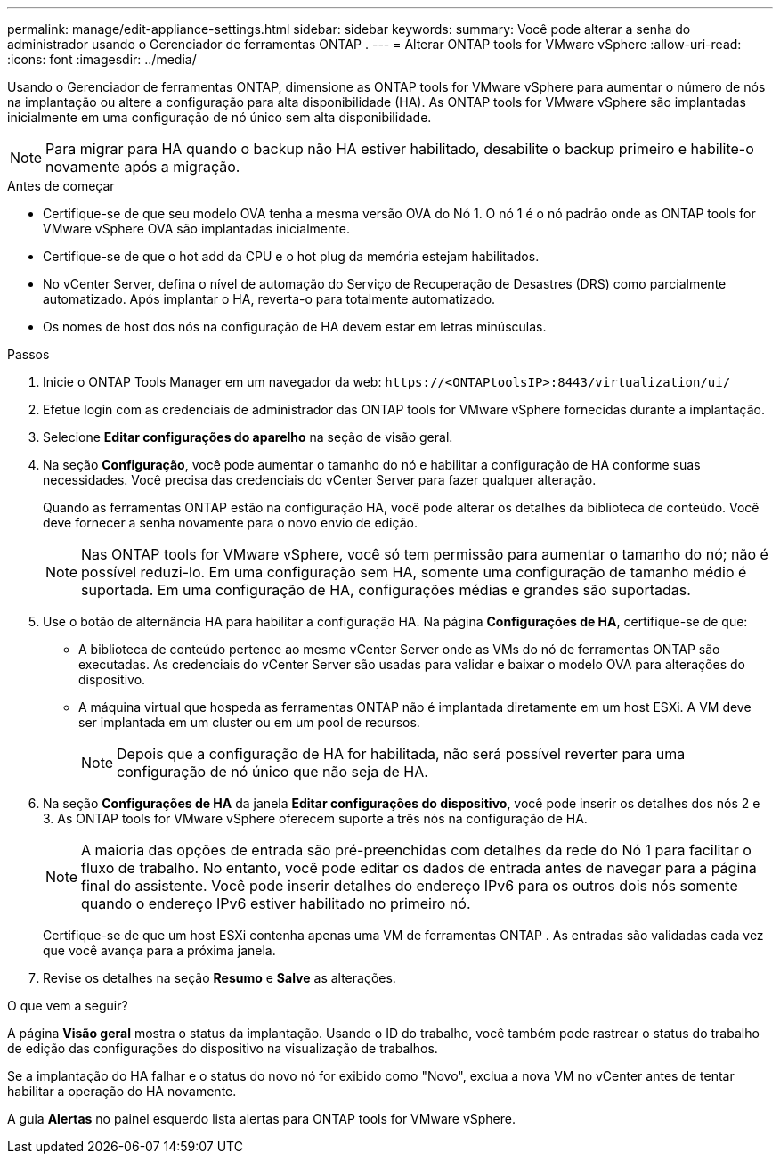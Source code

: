 ---
permalink: manage/edit-appliance-settings.html 
sidebar: sidebar 
keywords:  
summary: Você pode alterar a senha do administrador usando o Gerenciador de ferramentas ONTAP . 
---
= Alterar ONTAP tools for VMware vSphere
:allow-uri-read: 
:icons: font
:imagesdir: ../media/


[role="lead"]
Usando o Gerenciador de ferramentas ONTAP, dimensione as ONTAP tools for VMware vSphere para aumentar o número de nós na implantação ou altere a configuração para alta disponibilidade (HA).  As ONTAP tools for VMware vSphere são implantadas inicialmente em uma configuração de nó único sem alta disponibilidade.


NOTE: Para migrar para HA quando o backup não HA estiver habilitado, desabilite o backup primeiro e habilite-o novamente após a migração.

.Antes de começar
* Certifique-se de que seu modelo OVA tenha a mesma versão OVA do Nó 1.  O nó 1 é o nó padrão onde as ONTAP tools for VMware vSphere OVA são implantadas inicialmente.
* Certifique-se de que o hot add da CPU e o hot plug da memória estejam habilitados.
* No vCenter Server, defina o nível de automação do Serviço de Recuperação de Desastres (DRS) como parcialmente automatizado.  Após implantar o HA, reverta-o para totalmente automatizado.
* Os nomes de host dos nós na configuração de HA devem estar em letras minúsculas.


.Passos
. Inicie o ONTAP Tools Manager em um navegador da web: `\https://<ONTAPtoolsIP>:8443/virtualization/ui/`
. Efetue login com as credenciais de administrador das ONTAP tools for VMware vSphere fornecidas durante a implantação.
. Selecione *Editar configurações do aparelho* na seção de visão geral.
. Na seção *Configuração*, você pode aumentar o tamanho do nó e habilitar a configuração de HA conforme suas necessidades.  Você precisa das credenciais do vCenter Server para fazer qualquer alteração.
+
Quando as ferramentas ONTAP estão na configuração HA, você pode alterar os detalhes da biblioteca de conteúdo.  Você deve fornecer a senha novamente para o novo envio de edição.

+

NOTE: Nas ONTAP tools for VMware vSphere, você só tem permissão para aumentar o tamanho do nó; não é possível reduzi-lo. Em uma configuração sem HA, somente uma configuração de tamanho médio é suportada. Em uma configuração de HA, configurações médias e grandes são suportadas.

. Use o botão de alternância HA para habilitar a configuração HA.  Na página *Configurações de HA*, certifique-se de que:
+
** A biblioteca de conteúdo pertence ao mesmo vCenter Server onde as VMs do nó de ferramentas ONTAP são executadas. As credenciais do vCenter Server são usadas para validar e baixar o modelo OVA para alterações do dispositivo.
** A máquina virtual que hospeda as ferramentas ONTAP não é implantada diretamente em um host ESXi.  A VM deve ser implantada em um cluster ou em um pool de recursos.
+

NOTE: Depois que a configuração de HA for habilitada, não será possível reverter para uma configuração de nó único que não seja de HA.



. Na seção *Configurações de HA* da janela *Editar configurações do dispositivo*, você pode inserir os detalhes dos nós 2 e 3.  As ONTAP tools for VMware vSphere oferecem suporte a três nós na configuração de HA.
+

NOTE: A maioria das opções de entrada são pré-preenchidas com detalhes da rede do Nó 1 para facilitar o fluxo de trabalho. No entanto, você pode editar os dados de entrada antes de navegar para a página final do assistente. Você pode inserir detalhes do endereço IPv6 para os outros dois nós somente quando o endereço IPv6 estiver habilitado no primeiro nó.

+
Certifique-se de que um host ESXi contenha apenas uma VM de ferramentas ONTAP .  As entradas são validadas cada vez que você avança para a próxima janela.

. Revise os detalhes na seção *Resumo* e *Salve* as alterações.


.O que vem a seguir?
A página *Visão geral* mostra o status da implantação.  Usando o ID do trabalho, você também pode rastrear o status do trabalho de edição das configurações do dispositivo na visualização de trabalhos.

Se a implantação do HA falhar e o status do novo nó for exibido como "Novo", exclua a nova VM no vCenter antes de tentar habilitar a operação do HA novamente.

A guia *Alertas* no painel esquerdo lista alertas para ONTAP tools for VMware vSphere.
